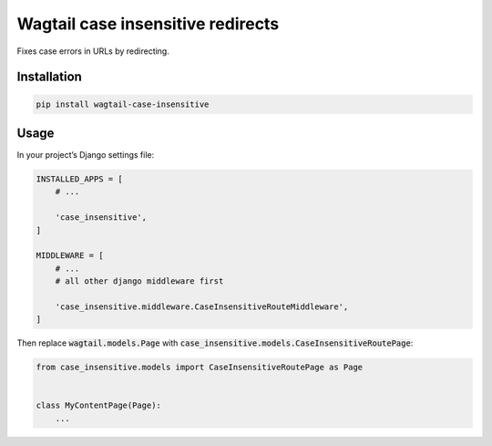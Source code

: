 Wagtail case insensitive redirects
==================================

Fixes case errors in URLs by redirecting.

Installation
------------

.. code:: shell

    pip install wagtail-case-insensitive

Usage
-----

In your project’s Django settings file:

.. code:: python

    INSTALLED_APPS = [
        # ...

        'case_insensitive',
    ]

    MIDDLEWARE = [
        # ...
        # all other django middleware first

        'case_insensitive.middleware.CaseInsensitiveRouteMiddleware',
    ]


Then replace :code:`wagtail.models.Page` with :code:`case_insensitive.models.CaseInsensitiveRoutePage`:

.. code:: python

    from case_insensitive.models import CaseInsensitiveRoutePage as Page


    class MyContentPage(Page):
        ...
